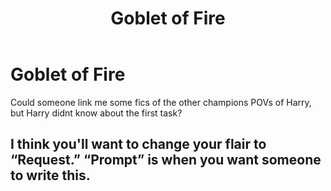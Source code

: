 #+TITLE: Goblet of Fire

* Goblet of Fire
:PROPERTIES:
:Author: North-AdalWolf
:Score: 2
:DateUnix: 1620085678.0
:DateShort: 2021-May-04
:FlairText: Request
:END:
Could someone link me some fics of the other champions POVs of Harry, but Harry didnt know about the first task?


** I think you'll want to change your flair to “Request.” “Prompt” is when you want someone to write this.
:PROPERTIES:
:Author: Japanese_Lasagna
:Score: 3
:DateUnix: 1620086798.0
:DateShort: 2021-May-04
:END:
